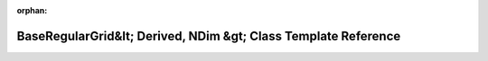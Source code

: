 .. meta::4155068579d866cf8056f1a828bd934a8e5a24a64b59c91fb84a688ceb8420d42da62099aa330ab517d1b6bf3edb21cbbeccda0c586fb048db56636e7473f8fb

:orphan:

.. title:: Beluga: beluga::BaseRegularGrid&lt; Derived, NDim &gt; Class Template Reference

BaseRegularGrid&lt; Derived, NDim &gt; Class Template Reference
===============================================================

.. container:: doxygen-content

   
   .. raw:: html
     :file: classbeluga_1_1BaseRegularGrid.html
